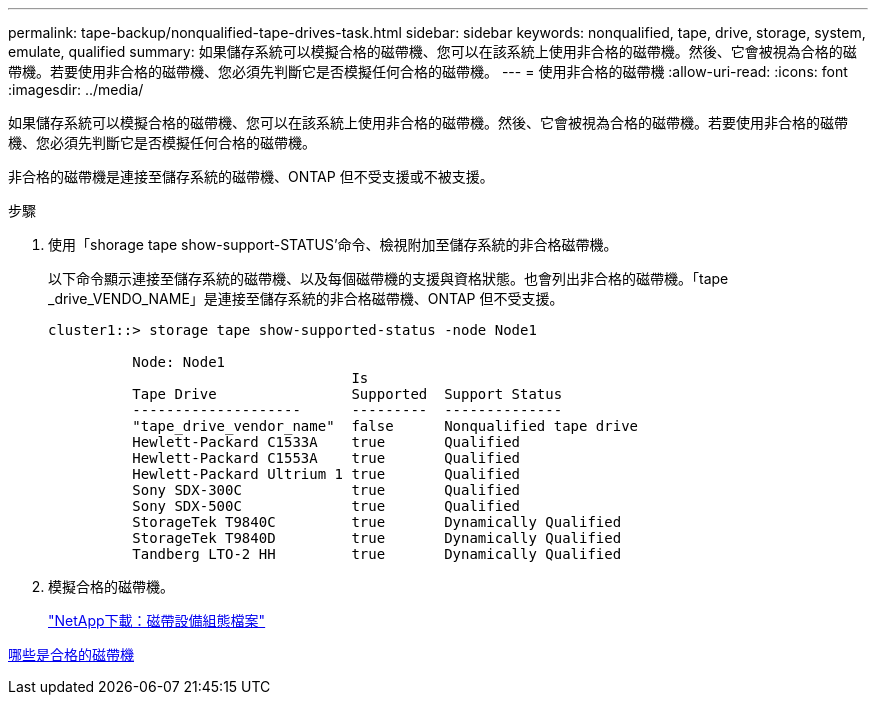 ---
permalink: tape-backup/nonqualified-tape-drives-task.html 
sidebar: sidebar 
keywords: nonqualified, tape, drive, storage, system, emulate, qualified 
summary: 如果儲存系統可以模擬合格的磁帶機、您可以在該系統上使用非合格的磁帶機。然後、它會被視為合格的磁帶機。若要使用非合格的磁帶機、您必須先判斷它是否模擬任何合格的磁帶機。 
---
= 使用非合格的磁帶機
:allow-uri-read: 
:icons: font
:imagesdir: ../media/


[role="lead"]
如果儲存系統可以模擬合格的磁帶機、您可以在該系統上使用非合格的磁帶機。然後、它會被視為合格的磁帶機。若要使用非合格的磁帶機、您必須先判斷它是否模擬任何合格的磁帶機。

非合格的磁帶機是連接至儲存系統的磁帶機、ONTAP 但不受支援或不被支援。

.步驟
. 使用「shorage tape show-support-STATUS'命令、檢視附加至儲存系統的非合格磁帶機。
+
以下命令顯示連接至儲存系統的磁帶機、以及每個磁帶機的支援與資格狀態。也會列出非合格的磁帶機。「tape _drive_VENDO_NAME」是連接至儲存系統的非合格磁帶機、ONTAP 但不受支援。

+
[listing]
----

cluster1::> storage tape show-supported-status -node Node1

          Node: Node1
                                    Is
          Tape Drive                Supported  Support Status
          --------------------      ---------  --------------
          "tape_drive_vendor_name"  false      Nonqualified tape drive
          Hewlett-Packard C1533A    true       Qualified
          Hewlett-Packard C1553A    true       Qualified
          Hewlett-Packard Ultrium 1 true       Qualified
          Sony SDX-300C             true       Qualified
          Sony SDX-500C             true       Qualified
          StorageTek T9840C         true       Dynamically Qualified
          StorageTek T9840D         true       Dynamically Qualified
          Tandberg LTO-2 HH         true       Dynamically Qualified
----
. 模擬合格的磁帶機。
+
https://mysupport.netapp.com/site/tools/tool-eula/tape-config["NetApp下載：磁帶設備組態檔案"^]



xref:qualified-tape-drives-concept.adoc[哪些是合格的磁帶機]
